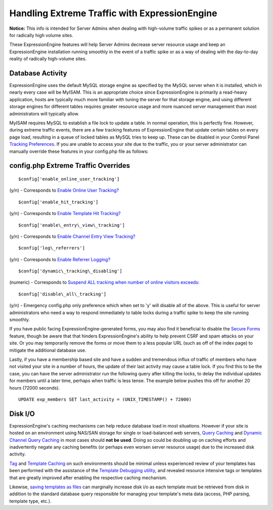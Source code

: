 Handling Extreme Traffic with ExpressionEngine
==============================================

**Notice:** This info is intended for Server Admins when dealing with
high-volume traffic spikes or as a permanent solution for radically high
volume sites.


These ExpressionEngine features will help Server Admins decrease server
resource usage and keep an ExpressionEngine installation running
smoothly in the event of a traffic spike or as a way of dealing with the
day-to-day reality of radically high-volume sites.

Database Activity
-----------------

ExpressionEngine uses the default MySQL storage engine as specified by
the MySQL server when it is installed, which in nearly every case will
be MyISAM. This is an appropriate choice since ExpressionEngine is
primarily a read-heavy application, hosts are typically much more
familiar with tuning the server for that storage engine, and using
different storage engines for different tables requires greater resource
usage and more nuanced server management than most administrators will
typically allow.

MyISAM requires MySQL to establish a file lock to update a table. In
normal operation, this is perfectly fine. However, during extreme
traffic events, there are a few tracking features of ExpressionEngine
that update certain tables on every page load, resulting in a queue of
locked tables as MySQL tries to keep up. These can be disabled in your
Control Panel `Tracking
Preferences <../cp/admin/system_admin/tracking_preferences.html>`_. If
you are unable to access your site due to the traffic, you or your
server administrator can manually override these features in your
config.php file as follows:

config.php Extreme Traffic Overrides
------------------------------------

::

	$config['enable_online_user_tracking']
	
(y/n) - Corresponds to `Enable Online User Tracking? <../cp/admin/system_admin/tracking_preferences.html#enable_online_user_tracking>`_

::

	$config['enable_hit_tracking']

(y/n) - Corresponds to `Enable Template Hit Tracking? <../cp/admin/system_admin/tracking_preferences.html#enable_hit_tracking>`_

::
	
	$config['enable\_entry\_view\_tracking']

(y/n) - Corresponds to `Enable Channel Entry View Tracking? <../cp/admin/system_admin/tracking_preferences.html#enable_entry_view_tracking>`_

::

	$config['log\_referrers']

(y/n) - Corresponds to `Enable Referrer Logging? <../cp/admin/system_admin/tracking_preferences.html#log_referrers>`_

::

	$config['dynamic\_tracking\_disabling']

(numeric) - Corresponds to `Suspend ALL tracking when number of online visitors exceeds: <../cp/admin/system_admin/tracking_preferences.html#dynamic_tracking_disabling>`_

::

	$config['disable\_all\_tracking']

(y/n) - Emergency config.php only preference which when set to 'y' will disable all of the above. This is useful for server administrators who need a way to respond immediately to table locks during a traffic spike to keep the site running smoothly.

If you have public facing ExpressionEngine-generated forms, you may also
find it beneficial to disable the `Secure Forms <spam_protection.html>`_
feature, though be aware that that hinders ExpressionEngine's ability to
help prevent CSRF and spam attacks on your site. Or you may temporarily
remove the forms or move them to a less popular URL (such as off of the
index page) to mitigate the additional database use.

Lastly, if you have a membership based site and have a sudden and
tremendous influx of traffic of members who have not visited your site
in a number of hours, the update of their last activity may cause a
table lock. If you find this to be the case, you can have the server
administrator run the following query after killing the locks, to delay
the individual updates for members until a later time, perhaps when
traffic is less tense. The example below pushes this off for another 20
hours (72000 seconds). 

::

	UPDATE exp_members SET last_activity = (UNIX_TIMESTAMP() + 72000)


Disk I/O
--------

ExpressionEngine's caching mechanisms can help reduce database load in
most situations. However if your site is hosted on an environment using
NAS/SAN storage for single or load-balanced web servers, `Query
Caching <caching.html#query_caching>`_ and `Dynamic Channel Query
Caching <caching.html#dynamic_channel_query_caching>`_ in most cases
should **not be used**. Doing so could be doubling up on caching efforts
and inadvertently negate any caching benefits (or perhaps even worsen
server resource usage) due to the increased disk activity.

`Tag <caching.html#tag_caching>`_ and `Template
Caching <caching.html#template_caching>`_ on such environments should be
minimal unless experienced review of your templates has been performed
with the assistance of the `Template Debugging
utility <../cp/admin/system_admin/output_and_debugging_preferences.html>`_,
and revealed resource intensive tags or templates that are greatly
improved after enabling the respective caching mechanism.

Likewise, `saving templates as
files <http://expressionengine.com/user_guide/templates/flat_file_templates.html>`_
can marginally increase disk i/o as each template must be retrieved from
disk in addition to the standard database query responsible for managing
your template's meta data (access, PHP parsing, template type, etc.).
